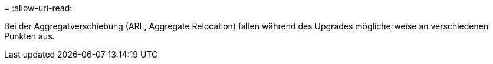 = 
:allow-uri-read: 


Bei der Aggregatverschiebung (ARL, Aggregate Relocation) fallen während des Upgrades möglicherweise an verschiedenen Punkten aus.
